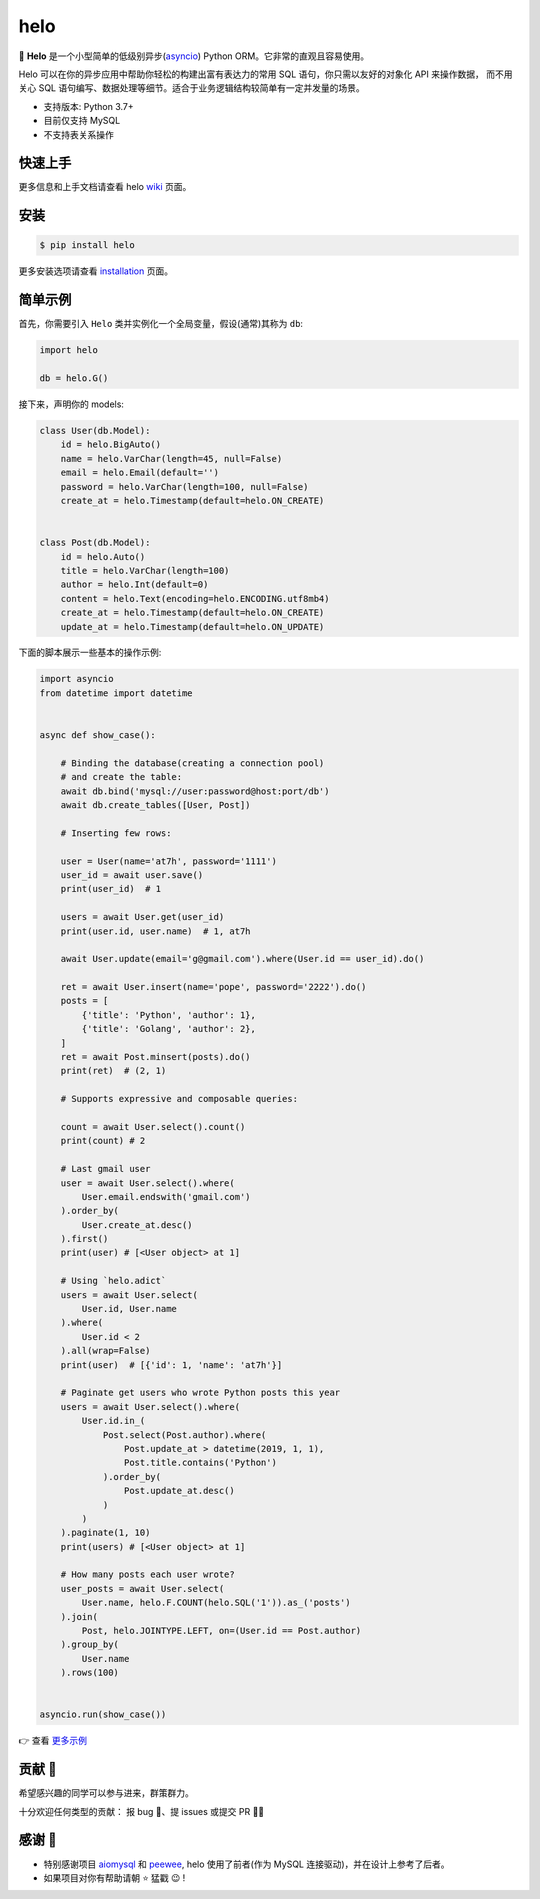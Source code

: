 ====
helo
====

.. image:: https://img.shields.io/pypi/v/helo.svg
        :target: https://pypi.python.org/pypi/helo

.. image:: https://travis-ci.org/at7h/helo.svg?branch=master
        :target: https://travis-ci.org/at7h/helo

.. image:: https://coveralls.io/repos/github/at7h/helo/badge.svg?branch=master
        :target: https://coveralls.io/github/at7h/helo?branch=master

.. image:: https://api.codacy.com/project/badge/Grade/24451621f9554f7a8d857c5b3dd6e522
        :target: https://www.codacy.com/manual/at7h/helo?utm_source=github.com&amp;utm_medium=referral&amp;utm_content=at7h/helo&amp;utm_campaign=Badge_Grade

.. image:: https://img.shields.io/pypi/pyversions/helo
        :target: https://img.shields.io/pypi/pyversions/helo
        :alt: PyPI - Python Version

🌟 **Helo** 是一个小型简单的低级别异步(asyncio_) Python ORM。它非常的直观且容易使用。

Helo 可以在你的异步应用中帮助你轻松的构建出富有表达力的常用 SQL 语句，你只需以友好的对象化 API 来操作数据，
而不用关心 SQL 语句编写、数据处理等细节。适合于业务逻辑结构较简单有一定并发量的场景。

* 支持版本: Python 3.7+
* 目前仅支持 MySQL
* 不支持表关系操作


快速上手
--------

更多信息和上手文档请查看 helo wiki_ 页面。


安装
----

.. code-block:: console

    $ pip install helo

更多安装选项请查看 installation_ 页面。


简单示例
--------

首先，你需要引入 ``Helo`` 类并实例化一个全局变量，假设(通常)其称为 ``db``:

.. code-block:: python

    import helo

    db = helo.G()


接下来，声明你的 models:

.. code-block:: python

    class User(db.Model):
        id = helo.BigAuto()
        name = helo.VarChar(length=45, null=False)
        email = helo.Email(default='')
        password = helo.VarChar(length=100, null=False)
        create_at = helo.Timestamp(default=helo.ON_CREATE)


    class Post(db.Model):
        id = helo.Auto()
        title = helo.VarChar(length=100)
        author = helo.Int(default=0)
        content = helo.Text(encoding=helo.ENCODING.utf8mb4)
        create_at = helo.Timestamp(default=helo.ON_CREATE)
        update_at = helo.Timestamp(default=helo.ON_UPDATE)


下面的脚本展示一些基本的操作示例:

.. code-block:: python

    import asyncio
    from datetime import datetime


    async def show_case():

        # Binding the database(creating a connection pool)
        # and create the table:
        await db.bind('mysql://user:password@host:port/db')
        await db.create_tables([User, Post])

        # Inserting few rows:

        user = User(name='at7h', password='1111')
        user_id = await user.save()
        print(user_id)  # 1

        users = await User.get(user_id)
        print(user.id, user.name)  # 1, at7h

        await User.update(email='g@gmail.com').where(User.id == user_id).do()

        ret = await User.insert(name='pope', password='2222').do()
        posts = [
            {'title': 'Python', 'author': 1},
            {'title': 'Golang', 'author': 2},
        ]
        ret = await Post.minsert(posts).do()
        print(ret)  # (2, 1)

        # Supports expressive and composable queries:

        count = await User.select().count()
        print(count) # 2

        # Last gmail user
        user = await User.select().where(
            User.email.endswith('gmail.com')
        ).order_by(
            User.create_at.desc()
        ).first()
        print(user) # [<User object> at 1]

        # Using `helo.adict`
        users = await User.select(
            User.id, User.name
        ).where(
            User.id < 2
        ).all(wrap=False)
        print(user)  # [{'id': 1, 'name': 'at7h'}]

        # Paginate get users who wrote Python posts this year
        users = await User.select().where(
            User.id.in_(
                Post.select(Post.author).where(
                    Post.update_at > datetime(2019, 1, 1),
                    Post.title.contains('Python')
                ).order_by(
                    Post.update_at.desc()
                )
            )
        ).paginate(1, 10)
        print(users) # [<User object> at 1]

        # How many posts each user wrote?
        user_posts = await User.select(
            User.name, helo.F.COUNT(helo.SQL('1')).as_('posts')
        ).join(
            Post, helo.JOINTYPE.LEFT, on=(User.id == Post.author)
        ).group_by(
            User.name
        ).rows(100)


    asyncio.run(show_case())

👉 查看 `更多示例 </examples>`_


贡献 👏
-------

希望感兴趣的同学可以参与进来，群策群力。

十分欢迎任何类型的贡献：
报 bug 🐞、提 issues 或提交 PR 🙋‍♂️


感谢 🤝
-------

* 特别感谢项目 aiomysql_ 和 peewee_, helo 使用了前者(作为 MySQL 连接驱动)，并在设计上参考了后者。
* 如果项目对你有帮助请朝 ⭐️ 猛戳 😉 !


.. _wiki: https://github.com/at7h/helo/wiki
.. _quickstart: https://github.com/at7h/helo/wiki#quickstart
.. _installation: https://github.com/at7h/helo/wiki#installation
.. _asyncio: https://docs.python.org/3.7/library/asyncio.html
.. _aiomysql: https://github.com/aio-libs/aiomysql
.. _peewee: https://github.com/coleifer/peewee
